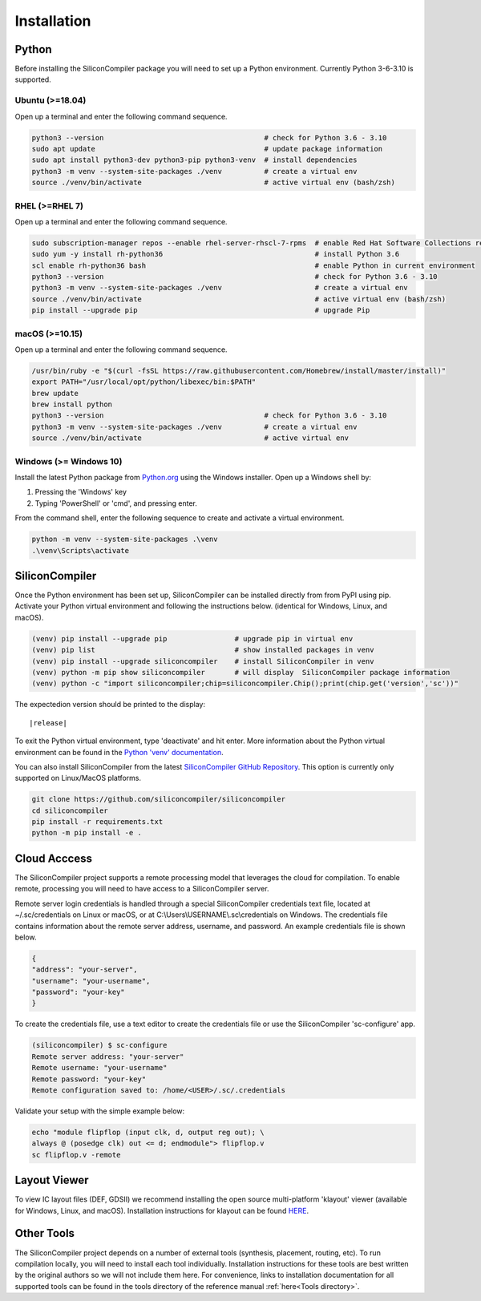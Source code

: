 Installation
===================================


Python
------

Before installing the SiliconCompiler package you will need to set up a Python environment. Currently Python 3-6-3.10 is supported.

Ubuntu (>=18.04)
^^^^^^^^^^^^^^^^
Open up a terminal and enter the following command sequence.

.. code-block:: bash

    python3 --version                                      # check for Python 3.6 - 3.10
    sudo apt update                                        # update package information
    sudo apt install python3-dev python3-pip python3-venv  # install dependencies
    python3 -m venv --system-site-packages ./venv          # create a virtual env
    source ./venv/bin/activate                             # active virtual env (bash/zsh)

RHEL (>=RHEL 7)
^^^^^^^^^^^^^^^^^^^
Open up a terminal and enter the following command sequence.

..  Note: when testing on AWS I had to use a different repository name in the first command:
.. sudo subscription-manager repos --enable rhel-server-rhui-rhscl-7-rpms
.. However, that seemed AWS-specific, and the command used in the docs comes from Red Hat itself:
.. https://developers.redhat.com/blog/2018/08/13/install-python3-rhel#

.. code-block:: bash

   sudo subscription-manager repos --enable rhel-server-rhscl-7-rpms  # enable Red Hat Software Collections repository
   sudo yum -y install rh-python36                                    # install Python 3.6
   scl enable rh-python36 bash                                        # enable Python in current environment
   python3 --version                                                  # check for Python 3.6 - 3.10
   python3 -m venv --system-site-packages ./venv                      # create a virtual env
   source ./venv/bin/activate                                         # active virtual env (bash/zsh)
   pip install --upgrade pip                                          # upgrade Pip


macOS (>=10.15)
^^^^^^^^^^^^^^^
Open up a terminal and enter the following command sequence.

.. code-block:: bash

   /usr/bin/ruby -e "$(curl -fsSL https://raw.githubusercontent.com/Homebrew/install/master/install)"
   export PATH="/usr/local/opt/python/libexec/bin:$PATH"
   brew update
   brew install python
   python3 --version                                      # check for Python 3.6 - 3.10
   python3 -m venv --system-site-packages ./venv          # create a virtual env
   source ./venv/bin/activate                             # active virtual env

Windows (>= Windows 10)
^^^^^^^^^^^^^^^^^^^^^^^^

Install the latest Python package from `Python.org <https://www.python.org/downloads>`_ using the Windows installer. Open up a Windows shell by:

1. Pressing the 'Windows' key
2. Typing 'PowerShell' or 'cmd', and pressing enter.

From the command shell, enter the following sequence to create and activate a virtual environment.

.. code-block:: doscon

  python -m venv --system-site-packages .\venv
  .\venv\Scripts\activate

SiliconCompiler
---------------

Once the Python environment has been set up, SiliconCompiler can be installed directly from from PyPI using pip. Activate your Python virtual environment and following the instructions below. (identical for Windows, Linux, and macOS).

.. code-block:: bash

 (venv) pip install --upgrade pip                # upgrade pip in virtual env
 (venv) pip list                                 # show installed packages in venv
 (venv) pip install --upgrade siliconcompiler    # install SiliconCompiler in venv
 (venv) python -m pip show siliconcompiler       # will display  SiliconCompiler package information
 (venv) python -c "import siliconcompiler;chip=siliconcompiler.Chip();print(chip.get('version','sc'))"

The expectedion version should be printed to the display:

.. parsed-literal::

   \ |release|

To exit the Python virtual environment, type 'deactivate' and hit enter. More information about the Python virtual environment can be found in the `Python 'venv' documentation <https://docs.python.org/3/library/venv.html>`_.

You can also install SiliconCompiler from the latest `SiliconCompiler GitHub Repository <https://github.com/siliconcompiler/siliconcompiler>`_. This option is currently
only supported on Linux/MacOS platforms.

.. code-block:: bash

   git clone https://github.com/siliconcompiler/siliconcompiler
   cd siliconcompiler
   pip install -r requirements.txt
   python -m pip install -e .


Cloud Acccess
--------------

The SiliconCompiler project supports a remote processing model that leverages the cloud for compilation. To enable remote, processing you will need to have access to a SiliconCompiler server.

Remote server login credentials is handled through a special SiliconCompiler credentials text file, located at ~/.sc/credentials on Linux or macOS, or at C:\\Users\\USERNAME\\.sc\\credentials on Windows. The credentials file contains information about the remote server address, username, and password. An example credentials file is shown below.

.. code-block:: json

   {
   "address": "your-server",
   "username": "your-username",
   "password": "your-key"
   }

To create the credentials file, use a text editor to create the credentials file or use the SiliconCompiler 'sc-configure' app.

.. code-block:: console

  (siliconcompiler) $ sc-configure
  Remote server address: "your-server"
  Remote username: "your-username"
  Remote password: "your-key"
  Remote configuration saved to: /home/<USER>/.sc/.credentials

Validate your setup with the simple example below:

.. code-block:: bash

   echo "module flipflop (input clk, d, output reg out); \
   always @ (posedge clk) out <= d; endmodule"> flipflop.v
   sc flipflop.v -remote

Layout Viewer
-------------

To view IC layout files (DEF, GDSII) we recommend installing the open source multi-platform 'klayout' viewer (available for Windows, Linux, and macOS). Installation instructions for klayout can be found `HERE <https://www.klayout.de/build.html>`_.

Other Tools
-----------

The SiliconCompiler project depends on a number of external tools (synthesis, placement, routing, etc). To run compilation locally, you will need to install each tool individually. Installation instructions for these tools are best written by the original authors so we will not include them here. For convenience, links to installation documentation for all supported tools can be found in the tools directory of the reference manual :ref:`here<Tools directory>`.
